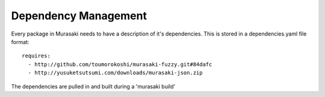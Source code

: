 =====================
Dependency Management
=====================

Every package in Murasaki needs to have a description of it's
dependencies. This is stored in a dependencies.yaml file format::

  requires:
    - http://github.com/toumorokoshi/murasaki-fuzzy.git#84dafc
    - http://yusuketsutsumi.com/downloads/murasaki-json.zip

The dependencies are pulled in and built during a 'murasaki build'
